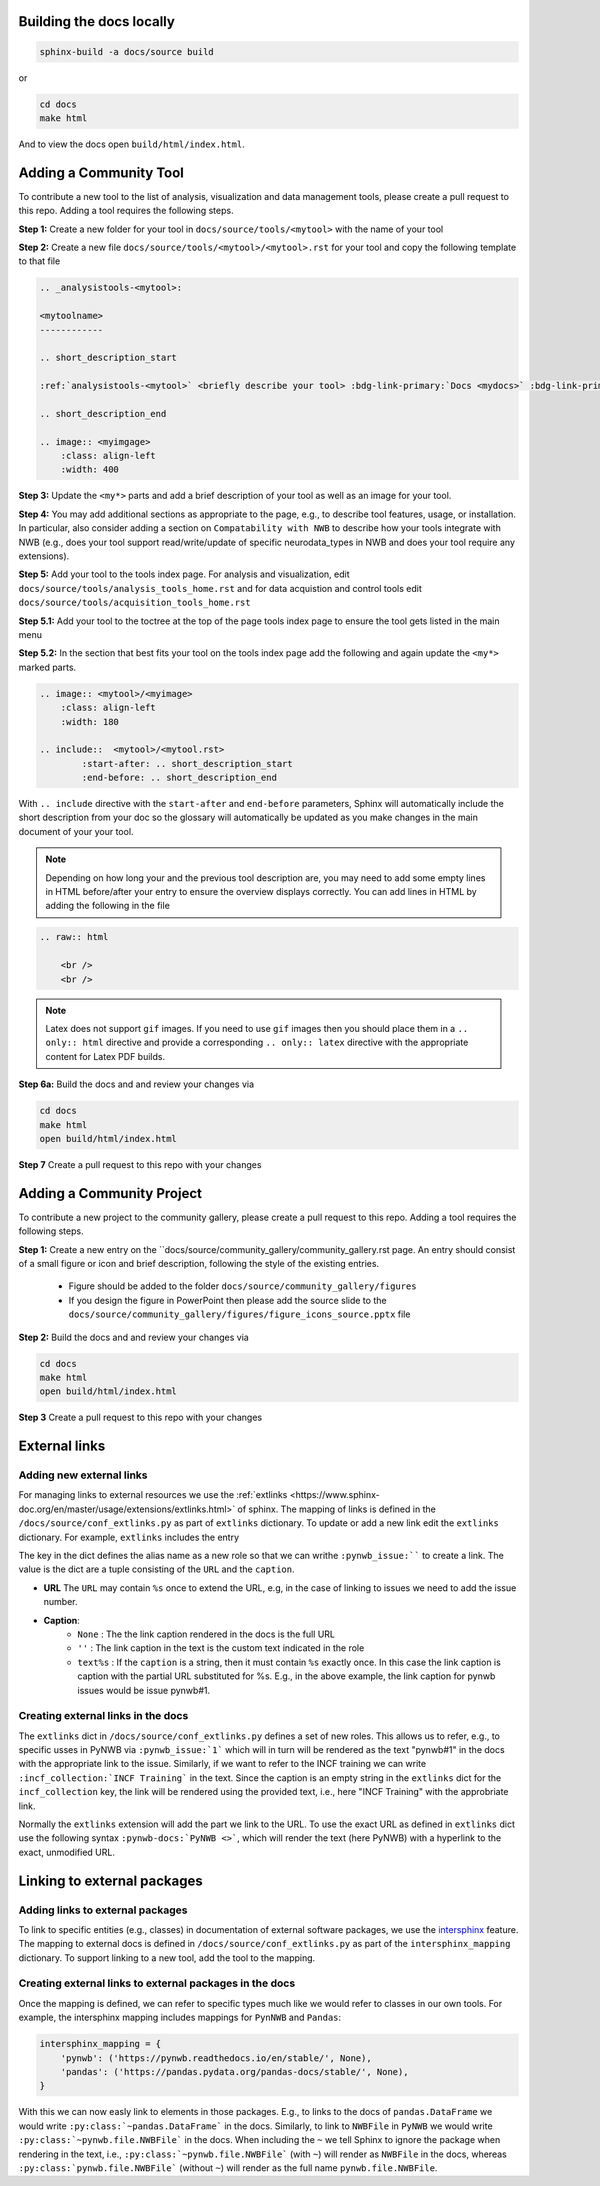 Building the docs locally
==========================

.. code-block:: bash

    sphinx-build -a docs/source build


or

.. code-block:: bash

    cd docs
    make html

And to view the docs open ``build/html/index.html``.


Adding a Community Tool
=======================

To contribute a new tool to the list of analysis, visualization and data management tools, please create a pull request to this repo. Adding a tool requires the following steps.

**Step 1:** Create a new folder for your tool in ``docs/source/tools/<mytool>`` with the name of your tool

**Step 2:** Create a new file ``docs/source/tools/<mytool>/<mytool>.rst`` for your tool and copy the following template to that file

.. code-block::

    .. _analysistools-<mytool>:

    <mytoolname>
    ------------

    .. short_description_start

    :ref:`analysistools-<mytool>` <briefly describe your tool> :bdg-link-primary:`Docs <mydocs>` :bdg-link-primary:`Source <mysoure>`.

    .. short_description_end

    .. image:: <myimgage>
        :class: align-left
        :width: 400

**Step 3:** Update the ``<my*>`` parts and add a brief description of your tool as well as an image for your tool.

**Step 4:** You may add additional sections as appropriate to the page, e.g., to describe tool features, usage, or installation. In particular, also consider adding a section on ``Compatability with NWB`` to describe how your tools integrate with NWB (e.g., does your tool support read/write/update of specific neurodata_types in NWB and does your tool require any extensions).

**Step 5:** Add your tool to the tools index page. For analysis and visualization, edit  ``docs/source/tools/analysis_tools_home.rst`` and for data acquistion and control tools edit ``docs/source/tools/acquisition_tools_home.rst``

**Step 5.1:** Add your tool to the toctree at the top of the page tools index page to ensure the tool gets listed in the main menu

**Step 5.2:** In the section that best fits your tool on the tools index page add the following and again update the ``<my*>`` marked parts.

.. code-block::

    .. image:: <mytool>/<myimage>
        :class: align-left
        :width: 180

    .. include::  <mytool>/<mytool.rst>
            :start-after: .. short_description_start
            :end-before: .. short_description_end

With ``.. include`` directive with the ``start-after`` and ``end-before`` parameters, Sphinx will automatically include the short description from your doc so the glossary will automatically be updated as you make changes in the main document of your your tool.

.. note::

    Depending on how long your and the previous tool description are, you may need to add some empty lines in HTML before/after your entry to ensure the overview displays correctly. You can add lines in HTML by adding the following in the file

.. code-block::

    .. raw:: html

        <br />
        <br />

.. note::

    Latex does not support ``gif`` images. If you need to use ``gif`` images then you should place them in a ``.. only:: html`` directive and provide a corresponding ``.. only:: latex`` directive with the appropriate content for Latex PDF builds.



**Step 6a:** Build the docs and and review your changes via

.. code-block::

    cd docs
    make html
    open build/html/index.html

**Step 7** Create a pull request to this repo with your changes


Adding a Community Project
==========================

To contribute a new project to the community gallery, please create a pull request to this repo. Adding a tool requires the following steps.

**Step 1:** Create a new entry on the  ``docs/source/community_gallery/community_gallery.rst page. An entry should consist of a small figure or icon and brief description, following the style of the existing entries.

    * Figure should be added to the folder ``docs/source/community_gallery/figures``
    * If you design the figure in PowerPoint then please add the source slide to the ``docs/source/community_gallery/figures/figure_icons_source.pptx`` file

**Step 2:** Build the docs and and review your changes via

.. code-block::

    cd docs
    make html
    open build/html/index.html

**Step 3** Create a pull request to this repo with your changes


External links
==============

Adding new external links
-------------------------

For managing links to external resources we use the :ref:`extlinks <https://www.sphinx-doc.org/en/master/usage/extensions/extlinks.html>` of sphinx. The mapping of links is defined in the ``/docs/source/conf_extlinks.py`` as part of ``extlinks`` dictionary. To update or add a new link edit the ``extlinks`` dictionary. For example, ``extlinks`` includes the entry

.. code-block:

    extlinks = {
        'incf_collection': ('https://training.incf.org/collection/neurodata-without-borders-neurophysiology-nwbn', ''),
        'pynwb_issue': ('https://github.com/NeurodataWithoutBorders/pynwb/issues/%s', 'pynwb#%s')
    }

The key in the dict defines the alias name as a new role so that we can writhe ``:pynwb_issue:```` to create a link. The value is the dict are a tuple consisting of the ``URL`` and the ``caption``.

* **URL** The ``URL`` may contain ``%s`` once to extend the URL, e.g, in the case of linking to issues we need to add the issue number.
* **Caption**:
   * ``None`` : The the link caption rendered in the docs is the full URL
   * ``''`` : The link caption in the text is the custom text indicated in the role
   * ``text%s`` :  If the ``caption`` is a string, then it must contain ``%s`` exactly once. In this case the link caption is caption with the partial URL substituted for %s. E.g.,  in the above example, the link caption for pynwb issues would be issue pynwb#1.

Creating external links in the docs
-----------------------------------

The ``extlinks`` dict in ``/docs/source/conf_extlinks.py`` defines a set of new roles. This allows us to refer, e.g., to specific usses in PyNWB via ``:pynwb_issue:`1``` which will in turn will be rendered as the text "pynwb#1" in the docs with the appropriate link to the issue. Similarly, if we want to refer to the INCF training we can write ``:incf_collection:`INCF Training``` in the text. Since the caption is an empty string in the ``extlinks`` dict for the ``incf_collection`` key, the link will be rendered using the provided text, i.e., here "INCF Training" with the approbriate link.

Normally the ``extlinks`` extension will add the part we link to the URL. To use the exact URL as defined in ``extlinks`` dict use the following syntax ``:pynwb-docs:`PyNWB <>```, which will render the text (here PyNWB) with a hyperlink to the exact, unmodified URL.

Linking to external packages
=============================

Adding links to external packages
---------------------------------

To link to specific entities (e.g., classes) in documentation of external software packages, we use the `intersphinx <https://www.sphinx-doc.org/en/master/usage/extensions/intersphinx.html>`_ feature. The mapping to external docs is defined in ``/docs/source/conf_extlinks.py`` as part of the ``intersphinx_mapping`` dictionary. To support linking to a new tool, add the tool to the mapping.

Creating external links to external packages in the docs
--------------------------------------------------------

Once the mapping is defined, we can refer to specific types much like we would refer to classes in our own tools. For example, the intersphinx mapping includes mappings for ``PynNWB`` and ``Pandas``:

.. code-block:: python

    intersphinx_mapping = {
        'pynwb': ('https://pynwb.readthedocs.io/en/stable/', None),
        'pandas': ('https://pandas.pydata.org/pandas-docs/stable/', None),
    }

With this we can now easly link to elements in those packages. E.g., to links to the docs of ``pandas.DataFrame`` we would write ``:py:class:`~pandas.DataFrame``` in the docs. Similarly, to link to ``NWBFile`` in ``PyNWB`` we would write ``:py:class:`~pynwb.file.NWBFile``` in the docs. When including the ``~`` we tell Sphinx to ignore the package when rendering in the text, i.e., ``:py:class:`~pynwb.file.NWBFile``` (with ``~``) will render as ``NWBFile`` in the docs, whereas ``:py:class:`pynwb.file.NWBFile``` (without ``~``) will render as the full name ``pynwb.file.NWBFile``.
